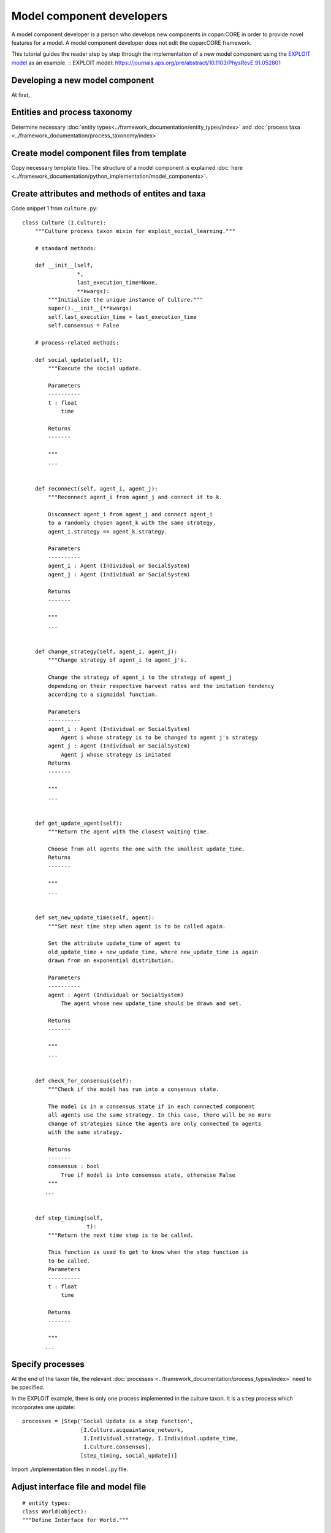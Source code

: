 Model component developers
==========================

A model component developer is a person who develops new components in
copan:CORE in order to provide novel features for a model. A model component
developer does not edit the copan:CORE  framework.

This tutorial guides the reader step by step through the implementation of a
new model component using the `EXPLOIT model`_ as an example.
:: _`EXPLOIT model`: https://journals.aps.org/pre/abstract/10.1103/PhysRevE.91.052801

Developing a new model component
--------------------------------

At first,

Entities and process taxonomy
-----------------------------

Determine necessary
:doc:`entity types<../framework_documentation/entity_types/index>` and
:doc:`process taxa <../framework_documentation/process_taxonomy/index>`

Create model component files from template
------------------------------------------

Copy necessary template files. The structure of a model component is explained
:doc:`here <../framework_documentation/python_implementation/model_components>`.


Create attributes and methods of entites and taxa
-------------------------------------------------



Code snippet 1 from ``culture.py``:

::

    class Culture (I.Culture):
        """Culture process taxon mixin for exploit_social_learning."""

        # standard methods:

        def __init__(self,
                     *,
                     last_execution_time=None,
                     **kwargs):
            """Initialize the unique instance of Culture."""
            super().__init__(**kwargs)
            self.last_execution_time = last_execution_time
            self.consensus = False

        # process-related methods:

        def social_update(self, t):
            """Execute the social update.

            Parameters
            ----------
            t : float
                time

            Returns
            -------

            """
            ...


        def reconnect(self, agent_i, agent_j):
            """Reconnect agent_i from agent_j and connect it to k.

            Disconnect agent_i from agent_j and connect agent_i
            to a randomly chosen agent_k with the same strategy,
            agent_i.strategy == agent_k.strategy.

            Parameters
            ----------
            agent_i : Agent (Individual or SocialSystem)
            agent_j : Agent (Individual or SocialSystem)

            Returns
            -------

            """
            ...


        def change_strategy(self, agent_i, agent_j):
            """Change strategy of agent_i to agent_j's.

            Change the strategy of agent_i to the strategy of agent_j
            depending on their respective harvest rates and the imitation tendency
            according to a sigmoidal function.

            Parameters
            ----------
            agent_i : Agent (Individual or SocialSystem)
                Agent i whose strategy is to be changed to agent j's strategy
            agent_j : Agent (Individual or SocialSystem)
                Agent j whose strategy is imitated
            Returns
            -------

            """
            ...


        def get_update_agent(self):
            """Return the agent with the closest waiting time.

            Choose from all agents the one with the smallest update_time.
            Returns
            -------

            """
            ...


        def set_new_update_time(self, agent):
            """Set next time step when agent is to be called again.

            Set the attribute update_time of agent to
            old_update_time + new_update_time, where new_update_time is again
            drawn from an exponential distribution.

            Parameters
            ----------
            agent : Agent (Individual or SocialSystem)
                The agent whose new update_time should be drawn and set.

            Returns
            -------

            """
            ...


        def check_for_consensus(self):
            """Check if the model has run into a consensus state.

            The model is in a consensus state if in each connected component
            all agents use the same strategy. In this case, there will be no more
            change of strategies since the agents are only connected to agents
            with the same strategy.

            Returns
            -------
            consensus : bool
                True if model is into consensus state, otherwise False
            """
           ...


        def step_timing(self,
                        t):
            """Return the next time step is to be called.

            This function is used to get to know when the step function is
            to be called.
            Parameters
            ----------
            t : float
                time

            Returns
            -------

            """
           ...



Specify processes
-----------------

At the end of the taxon file, the relevant
:doc:`processes <../framework_documentation/process_types/index>`
need to be specified.

In the EXPLOIT example, there is only one process implemented in the culture
taxon. It is a ``step`` process which incorporates one update:
::

    processes = [Step('Social Update is a step function',
                      [I.Culture.acquaintance_network,
                       I.Individual.strategy, I.Individual.update_time,
                       I.Culture.consensus],
                      [step_timing, social_update])]



Import ./implementation files in ``model.py`` file.


Adjust interface file and model file
------------------------------------

::

    # entity types:
    class World(object):
    """Define Interface for World."""

    contact_network = Variable('contact network', 'network')
    agent_list = Variable('list of all agents', 'all agents in network')






Module testing
--------------

